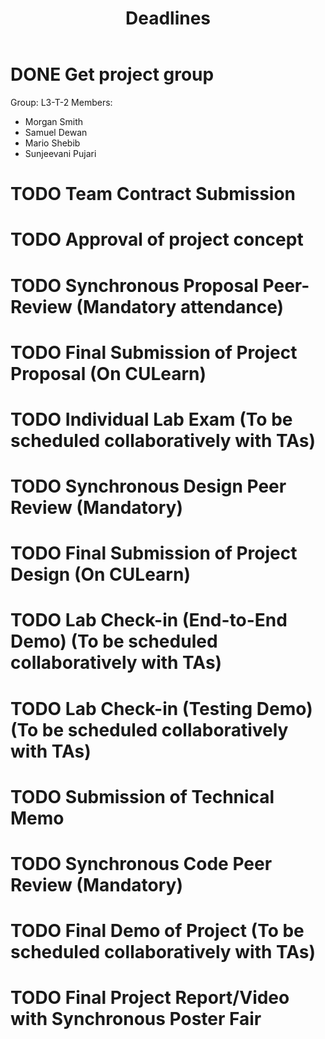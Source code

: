#+title: Deadlines
* DONE Get project group
CLOSED: [2020-09-08 Tue 18:21] DEADLINE: <2020-09-09 Wed>
Group: L3-T-2
Members:
 - Morgan Smith
 - Samuel Dewan
 - Mario Shebib
 - Sunjeevani Pujari
* TODO Team Contract Submission
DEADLINE: <2020-09-20 Sun>
* TODO Approval of project concept
DEADLINE: <2020-09-23 Wed>
* TODO Synchronous Proposal  Peer-Review (Mandatory attendance)
DEADLINE: <2020-09-30 Wed>
* TODO Final Submission of Project Proposal (On CULearn)
DEADLINE: <2020-10-02 Fri 20:00>
* TODO Individual Lab Exam (To be scheduled collaboratively with TAs)
DEADLINE: <2020-10-05 Mon>
* TODO Synchronous Design Peer Review (Mandatory)
DEADLINE: <2020-10-21 Wed>
* TODO Final Submission of Project Design (On CULearn)
DEADLINE: <2020-10-23 Fri 20:00>
* TODO Lab Check-in (End-to-End Demo) (To be scheduled collaboratively with TAs)
DEADLINE: <2020-11-04 Wed>
* TODO Lab Check-in (Testing Demo) (To be scheduled collaboratively with TAs)
DEADLINE: <2020-11-18 Wed>
* TODO Submission of Technical Memo
DEADLINE: <2020-11-22 Sun 20:00>
* TODO Synchronous Code Peer Review (Mandatory)
DEADLINE: <2020-11-25 Wed>
* TODO Final Demo of Project (To be scheduled collaboratively with TAs)
DEADLINE: <2020-12-02 Wed>
* TODO Final Project Report/Video with Synchronous Poster Fair
DEADLINE: <2020-12-09 Wed 11:30>
